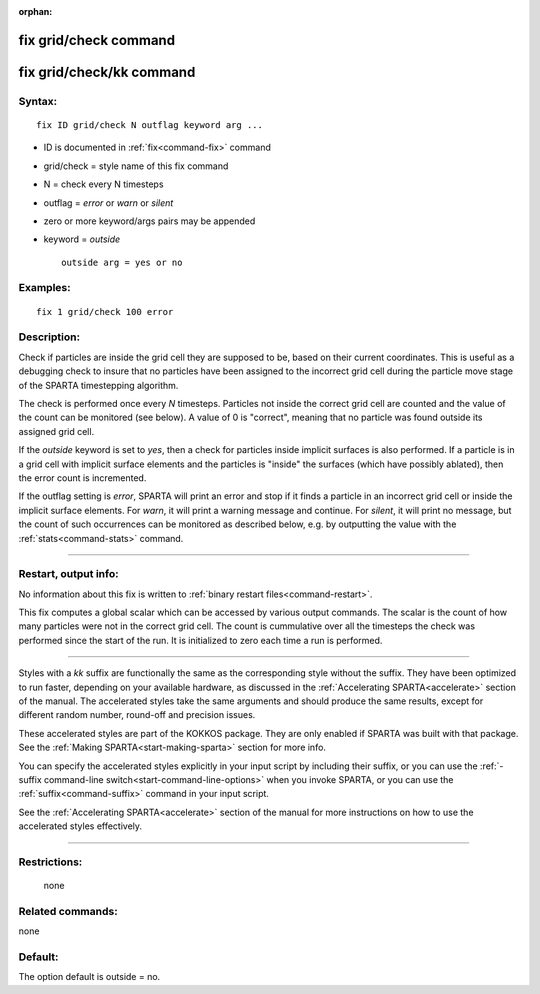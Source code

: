 :orphan:

.. index:: fix grid/check
.. index:: fix grid/check/kk





.. _command-fix-grid-check:

######################
fix grid/check command
######################






.. _command-fix-grid-check-fix-gridcheckkk:

#########################
fix grid/check/kk command
#########################



*******
Syntax:
*******

::

   fix ID grid/check N outflag keyword arg ... 

-  ID is documented in :ref:`fix<command-fix>` command
-  grid/check = style name of this fix command
-  N = check every N timesteps
-  outflag = *error* or *warn* or *silent*
-  zero or more keyword/args pairs may be appended
-  keyword = *outside*

   ::

        outside arg = yes or no 

*********
Examples:
*********

::

   fix 1 grid/check 100 error 

************
Description:
************

Check if particles are inside the grid cell they are supposed to be,
based on their current coordinates. This is useful as a debugging check
to insure that no particles have been assigned to the incorrect grid
cell during the particle move stage of the SPARTA timestepping
algorithm.

The check is performed once every *N* timesteps. Particles not inside
the correct grid cell are counted and the value of the count can be
monitored (see below). A value of 0 is "correct", meaning that no
particle was found outside its assigned grid cell.

If the *outside* keyword is set to *yes*, then a check for particles
inside implicit surfaces is also performed. If a particle is in a grid
cell with implicit surface elements and the particles is "inside" the
surfaces (which have possibly ablated), then the error count is
incremented.

If the outflag setting is *error*, SPARTA will print an error and stop
if it finds a particle in an incorrect grid cell or inside the implicit
surface elements. For *warn*, it will print a warning message and
continue. For *silent*, it will print no message, but the count of such
occurrences can be monitored as described below, e.g. by outputting the
value with the :ref:`stats<command-stats>` command.

--------------

*********************
Restart, output info:
*********************

No information about this fix is written to :ref:`binary restart files<command-restart>`.

This fix computes a global scalar which can be accessed by various
output commands. The scalar is the count of how many particles were not
in the correct grid cell. The count is cummulative over all the
timesteps the check was performed since the start of the run. It is
initialized to zero each time a run is performed.

--------------

Styles with a *kk* suffix are functionally the same as the corresponding
style without the suffix. They have been optimized to run faster,
depending on your available hardware, as discussed in the :ref:`Accelerating SPARTA<accelerate>` section of the manual. The
accelerated styles take the same arguments and should produce the same
results, except for different random number, round-off and precision
issues.

These accelerated styles are part of the KOKKOS package. They are only
enabled if SPARTA was built with that package. See the :ref:`Making SPARTA<start-making-sparta>` section for more info.

You can specify the accelerated styles explicitly in your input script
by including their suffix, or you can use the :ref:`-suffix command-line switch<start-command-line-options>` when you invoke SPARTA, or you
can use the :ref:`suffix<command-suffix>` command in your input script.

See the :ref:`Accelerating SPARTA<accelerate>` section of the
manual for more instructions on how to use the accelerated styles
effectively.

--------------

*************
Restrictions:
*************
 none

*****************
Related commands:
*****************

none

********
Default:
********


The option default is outside = no.
